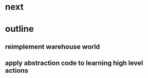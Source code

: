 * next
* outline
** reimplement warehouse world
** apply abstraction code to learning high level actions
